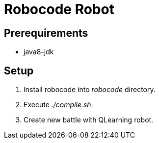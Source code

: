 = Robocode Robot

== Prerequirements

- java8-jdk

== Setup

. Install robocode into _robocode_ directory.

. Execute _./compile.sh_.

. Create new battle with QLearning robot.
